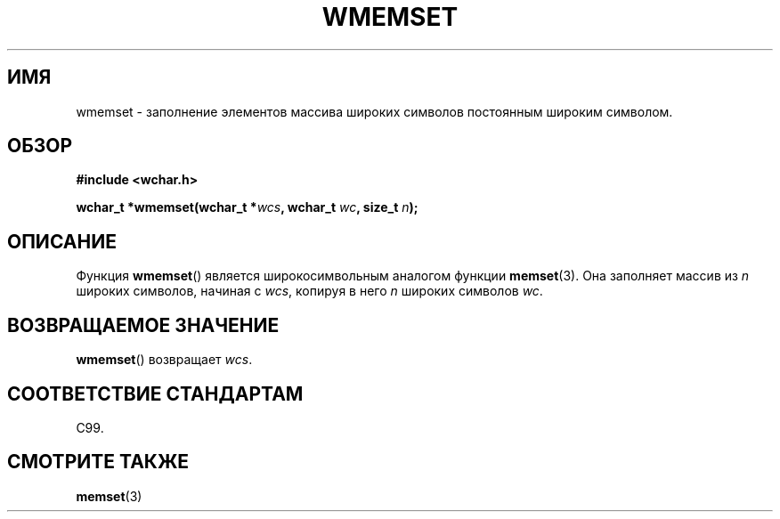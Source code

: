 .\" Copyright (c) Bruno Haible <haible@clisp.cons.org>
.\"
.\" This is free documentation; you can redistribute it and/or
.\" modify it under the terms of the GNU General Public License as
.\" published by the Free Software Foundation; either version 2 of
.\" the License, or (at your option) any later version.
.\"
.\" References consulted:
.\"   GNU glibc-2 source code and manual
.\"   Dinkumware C library reference http://www.dinkumware.com/
.\"   OpenGroup's Single UNIX specification http://www.UNIX-systems.org/online.html
.\"   ISO/IEC 9899:1999
.\"
.\"*******************************************************************
.\"
.\" This file was generated with po4a. Translate the source file.
.\"
.\"*******************************************************************
.TH WMEMSET 3 1999\-07\-25 GNU "Руководство программиста Linux"
.SH ИМЯ
wmemset \- заполнение элементов массива широких символов постоянным широким
символом.
.SH ОБЗОР
.nf
\fB#include <wchar.h>\fP
.sp
\fBwchar_t *wmemset(wchar_t *\fP\fIwcs\fP\fB, wchar_t \fP\fIwc\fP\fB, size_t \fP\fIn\fP\fB);\fP
.fi
.SH ОПИСАНИЕ
Функция \fBwmemset\fP() является широкосимвольным аналогом функции
\fBmemset\fP(3). Она заполняет массив из \fIn\fP широких символов, начиная с
\fIwcs\fP, копируя в него \fIn\fP широких символов \fIwc\fP.
.SH "ВОЗВРАЩАЕМОЕ ЗНАЧЕНИЕ"
\fBwmemset\fP() возвращает \fIwcs\fP.
.SH "СООТВЕТСТВИЕ СТАНДАРТАМ"
C99.
.SH "СМОТРИТЕ ТАКЖЕ"
\fBmemset\fP(3)
